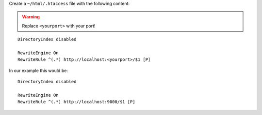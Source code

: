 Create a ``~/html/.htaccess`` file with the following content:

.. warning:: Replace ``<yourport>`` with your port!

::

 DirectoryIndex disabled
 
 RewriteEngine On
 RewriteRule ^(.*) http://localhost:<yourport>/$1 [P]

In our example this would be:

::

 DirectoryIndex disabled
 
 RewriteEngine On
 RewriteRule ^(.*) http://localhost:9000/$1 [P]
